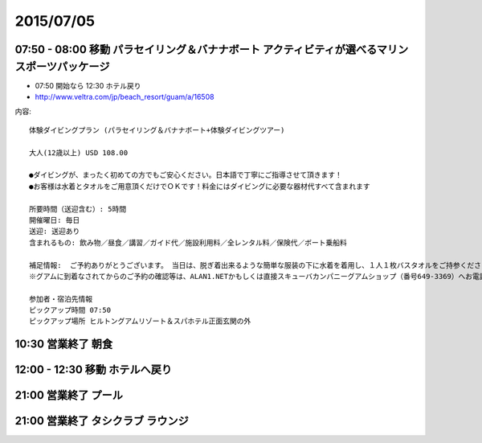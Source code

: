 ============
 2015/07/05
============


07:50 - 08:00 移動 パラセイリング＆バナナボート アクティビティが選べるマリンスポーツパッケージ
==========================================================================================================

- 07:50 開始なら 12:30 ホテル戻り
- http://www.veltra.com/jp/beach_resort/guam/a/16508

内容::

  体験ダイビングプラン (パラセイリング＆バナナボート+体験ダイビングツアー)

  大人(12歳以上) USD 108.00

  ●ダイビングが、まったく初めての方でもご安心ください。日本語で丁寧にご指導させて頂きます！
  ●お客様は水着とタオルをご用意頂くだけでＯＫです！料金にはダイビングに必要な器材代すべて含まれます

  所要時間（送迎含む）: 5時間
  開催曜日: 毎日
  送迎: 送迎あり
  含まれるもの: 飲み物／昼食／講習／ガイド代／施設利用料／全レンタル料／保険代／ボート乗船料

  補足情報:  ご予約ありがとうございます。 当日は、脱ぎ着出来るような簡単な服装の下に水着を着用し、１人１枚バスタオルをご持参ください。 よろしくお願いいたします。
  ※グアムに到着なされてからのご予約の確認等は、ALAN1.NETかもしくは直接スキューバカンパニーグアムショップ（番号649-3369）へお電話でお願い致します。他ツアーデスク等へ問い合わせなされると2重予約となり、2重に料金が発生する事もございます。ご注意下さい。

  参加者・宿泊先情報
  ピックアップ時間 07:50
  ピックアップ場所 ヒルトングアムリゾート＆スパホテル正面玄関の外


10:30 営業終了 朝食
===================


12:00 - 12:30 移動 ホテルへ戻り
===========================================


21:00 営業終了 プール
=====================


21:00 営業終了 タシクラブ ラウンジ
==================================
